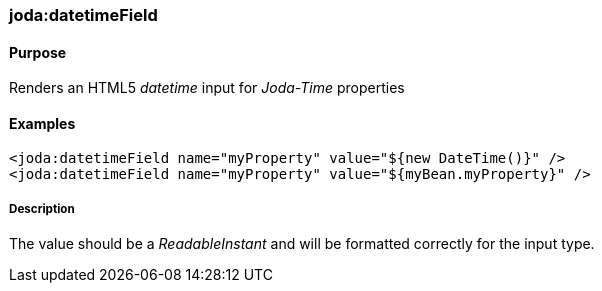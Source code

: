 [[datetimeField]]
=== joda:datetimeField

==== Purpose

Renders an HTML5 _datetime_ input for _Joda-Time_ properties

==== Examples

[source,groovy]
----
<joda:datetimeField name="myProperty" value="${new DateTime()}" />
<joda:datetimeField name="myProperty" value="${myBean.myProperty}" />
----

===== Description

The value should be a _ReadableInstant_ and will be formatted correctly for the input type.
